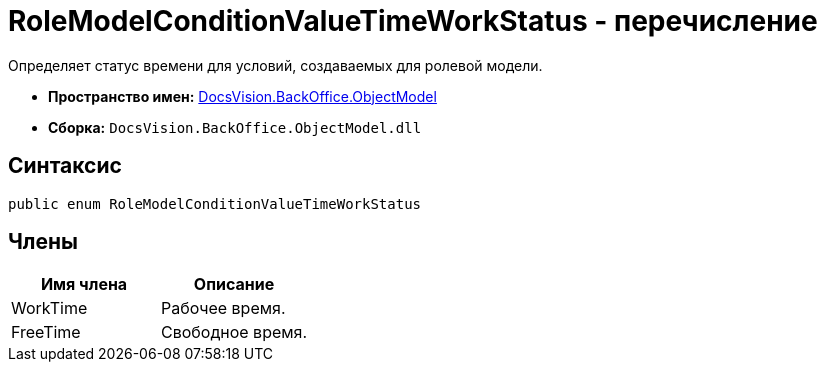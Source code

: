 = RoleModelConditionValueTimeWorkStatus - перечисление

Определяет статус времени для условий, создаваемых для ролевой модели.

* *Пространство имен:* xref:api/DocsVision/Platform/ObjectModel/ObjectModel_NS.adoc[DocsVision.BackOffice.ObjectModel]
* *Сборка:* `DocsVision.BackOffice.ObjectModel.dll`

== Синтаксис

[source,csharp]
----
public enum RoleModelConditionValueTimeWorkStatus
----

== Члены

[cols=",",options="header"]
|===
|Имя члена |Описание
|WorkTime |Рабочее время.
|FreeTime |Свободное время.
|===

